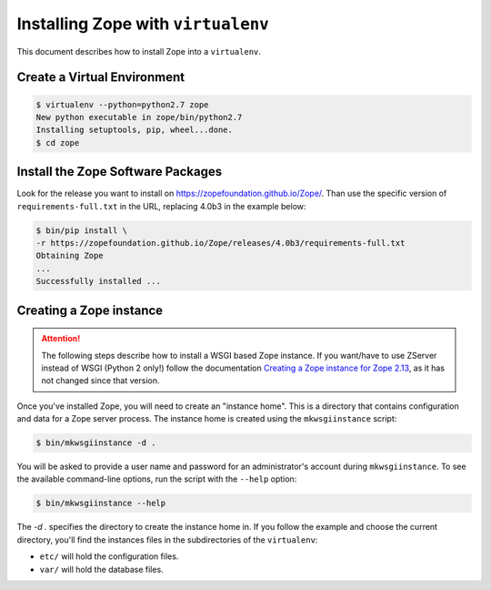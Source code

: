 Installing Zope with ``virtualenv``
===================================

.. highlight:: bash

This document describes how to install Zope into a ``virtualenv``.


Create a Virtual Environment
----------------------------

.. code-block:: sh

   $ virtualenv --python=python2.7 zope
   New python executable in zope/bin/python2.7
   Installing setuptools, pip, wheel...done.
   $ cd zope


Install the Zope Software Packages
----------------------------------

Look for the release you want to install on
https://zopefoundation.github.io/Zope/. Than use the specific
version of ``requirements-full.txt`` in the URL, replacing 4.0b3 in the example below:

.. code-block:: sh

   $ bin/pip install \
   -r https://zopefoundation.github.io/Zope/releases/4.0b3/requirements-full.txt
   Obtaining Zope
   ...
   Successfully installed ...


Creating a Zope instance
------------------------

.. attention::

  The following steps describe how to install a WSGI based Zope instance.
  If you want/have to use ZServer instead of WSGI (Python 2 only!) follow
  the documentation `Creating a Zope instance for Zope 2.13`_, as it has not
  changed since that version.

.. _`Creating a Zope instance for Zope 2.13` : http://zope.readthedocs.io/en/2.13/INSTALL-virtualenv.html#creating-a-zope-instance


Once you've installed Zope, you will need to create an "instance
home". This is a directory that contains configuration and data for a
Zope server process.  The instance home is created using the
``mkwsgiinstance`` script:

.. code-block:: sh

  $ bin/mkwsgiinstance -d .

You will be asked to provide a user name and password for an
administrator's account during ``mkwsgiinstance``.  To see the available
command-line options, run the script with the ``--help`` option:

.. code-block:: sh

   $ bin/mkwsgiinstance --help

The `-d .` specifies the directory to create the instance home in.
If you follow the example and choose the current directory, you'll
find the instances files in the subdirectories of the ``virtualenv``:

- ``etc/`` will hold the configuration files.
- ``var/`` will hold the database files.
